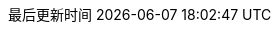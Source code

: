 :doctype: book
:icons: font
:source-highlighter: rouge
:source-language: java
:rouge-style: github
:linkcss:
:toc: left
:toc-title: 目录
:toclevels: 4
:sectnumlevels: 4
:preface-title: 前言
:chapter-label: 章
:appendix-caption: 附录
:listing-caption: 代码
:figure-caption: 图
:version-label: V
:pdf-page-size: A4
:keywords: 文档
:description: 消金文档
:last-update-label: 最后更新时间
:homepage: https://www.diguage.com/
